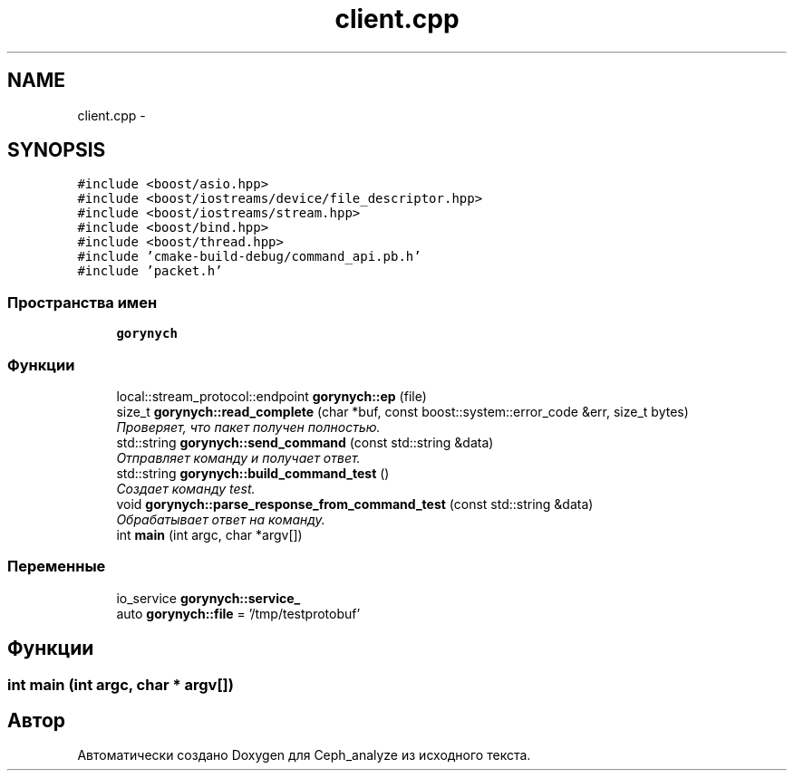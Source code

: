 .TH "client.cpp" 3 "Пн 21 Авг 2017" "Ceph_analyze" \" -*- nroff -*-
.ad l
.nh
.SH NAME
client.cpp \- 
.SH SYNOPSIS
.br
.PP
\fC#include <boost/asio\&.hpp>\fP
.br
\fC#include <boost/iostreams/device/file_descriptor\&.hpp>\fP
.br
\fC#include <boost/iostreams/stream\&.hpp>\fP
.br
\fC#include <boost/bind\&.hpp>\fP
.br
\fC#include <boost/thread\&.hpp>\fP
.br
\fC#include 'cmake\-build\-debug/command_api\&.pb\&.h'\fP
.br
\fC#include 'packet\&.h'\fP
.br

.SS "Пространства имен"

.in +1c
.ti -1c
.RI " \fBgorynych\fP"
.br
.in -1c
.SS "Функции"

.in +1c
.ti -1c
.RI "local::stream_protocol::endpoint \fBgorynych::ep\fP (file)"
.br
.ti -1c
.RI "size_t \fBgorynych::read_complete\fP (char *buf, const boost::system::error_code &err, size_t bytes)"
.br
.RI "\fIПроверяет, что пакет получен полностью\&. \fP"
.ti -1c
.RI "std::string \fBgorynych::send_command\fP (const std::string &data)"
.br
.RI "\fIОтправляет команду и получает ответ\&. \fP"
.ti -1c
.RI "std::string \fBgorynych::build_command_test\fP ()"
.br
.RI "\fIСоздает команду test\&. \fP"
.ti -1c
.RI "void \fBgorynych::parse_response_from_command_test\fP (const std::string &data)"
.br
.RI "\fIОбрабатывает ответ на команду\&. \fP"
.ti -1c
.RI "int \fBmain\fP (int argc, char *argv[])"
.br
.in -1c
.SS "Переменные"

.in +1c
.ti -1c
.RI "io_service \fBgorynych::service_\fP"
.br
.ti -1c
.RI "auto \fBgorynych::file\fP = '/tmp/testprotobuf'"
.br
.in -1c
.SH "Функции"
.PP 
.SS "int main (int argc, char * argv[])"

.SH "Автор"
.PP 
Автоматически создано Doxygen для Ceph_analyze из исходного текста\&.
